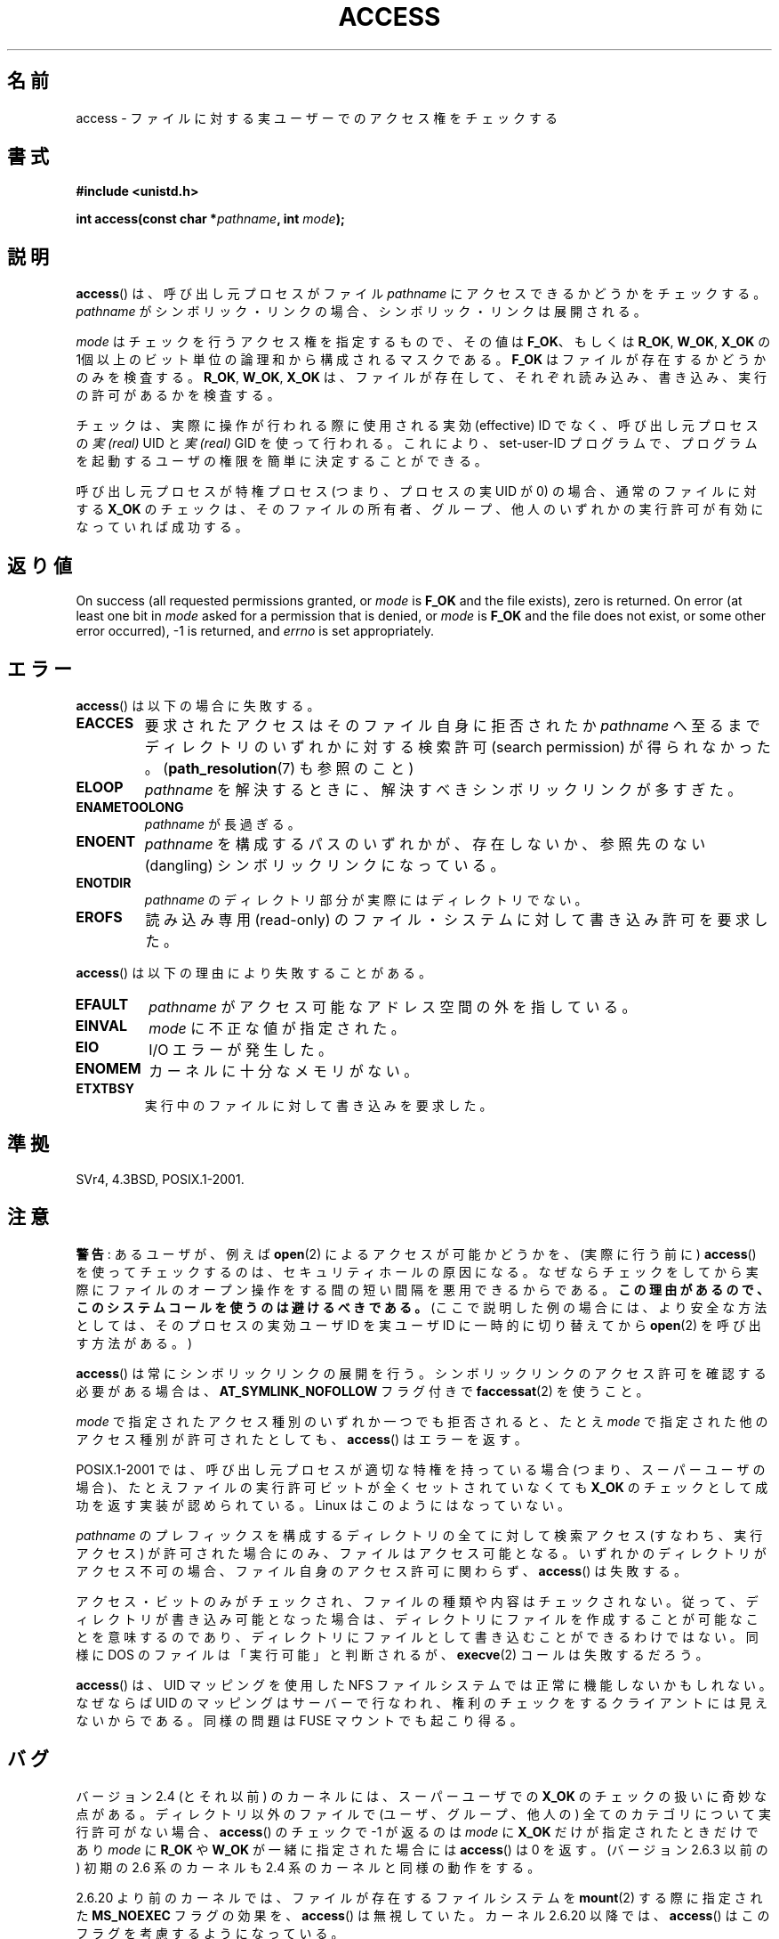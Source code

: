 .\" This manpage is Copyright (C) 1992 Drew Eckhardt;
.\"             and Copyright (C) 1993 Michael Haardt, Ian Jackson.
.\" and Copyright (C) 2007 Michael Kerrisk <mtk.manpages@gmail.com>
.\"
.\" %%%LICENSE_START(VERBATIM)
.\" Permission is granted to make and distribute verbatim copies of this
.\" manual provided the copyright notice and this permission notice are
.\" preserved on all copies.
.\"
.\" Permission is granted to copy and distribute modified versions of this
.\" manual under the conditions for verbatim copying, provided that the
.\" entire resulting derived work is distributed under the terms of a
.\" permission notice identical to this one.
.\"
.\" Since the Linux kernel and libraries are constantly changing, this
.\" manual page may be incorrect or out-of-date.  The author(s) assume no
.\" responsibility for errors or omissions, or for damages resulting from
.\" the use of the information contained herein.  The author(s) may not
.\" have taken the same level of care in the production of this manual,
.\" which is licensed free of charge, as they might when working
.\" professionally.
.\"
.\" Formatted or processed versions of this manual, if unaccompanied by
.\" the source, must acknowledge the copyright and authors of this work.
.\" %%%LICENSE_END
.\"
.\" Modified 1993-07-21 Rik Faith (faith@cs.unc.edu)
.\" Modified 1994-08-21 by Michael Chastain (mec@shell.portal.com):
.\"   Removed note about old kernel (pre-1.1.44) using wrong id on path.
.\" Modified 1996-03-18 by Martin Schulze (joey@infodrom.north.de):
.\"   Stated more clearly how it behaves with symbolic links.
.\" Added correction due to Nick Duffek (nsd@bbc.com), aeb, 960426
.\" Modified 1996-09-07 by Michael Haardt:
.\"   Restrictions for NFS
.\" Modified 1997-09-09 by Joseph S. Myers <jsm28@cam.ac.uk>
.\" Modified 1998-01-13 by Michael Haardt:
.\"   Using access is often insecure
.\" Modified 2001-10-16 by aeb
.\" Modified 2002-04-23 by Roger Luethi <rl@hellgate.ch>
.\" Modified 2004-06-23 by Michael Kerrisk
.\" 2007-06-10, mtk, various parts rewritten, and added BUGS section.
.\"
.\"*******************************************************************
.\"
.\" This file was generated with po4a. Translate the source file.
.\"
.\"*******************************************************************
.TH ACCESS 2 2013\-04\-16 Linux "Linux Programmer's Manual"
.SH 名前
access \- ファイルに対する実ユーザーでのアクセス権をチェックする
.SH 書式
.nf
\fB#include <unistd.h>\fP
.sp
\fBint access(const char *\fP\fIpathname\fP\fB, int \fP\fImode\fP\fB);\fP
.fi
.SH 説明
\fBaccess\fP()  は、呼び出し元プロセスがファイル \fIpathname\fP にアクセスできるかどうかをチェックする。 \fIpathname\fP
がシンボリック・リンクの場合、シンボリック・リンクは展開される。

.\" F_OK is defined as 0 on every system that I know of.
\fImode\fP はチェックを行うアクセス権を指定するもので、その値は \fBF_OK\fP、 もしくは \fBR_OK\fP, \fBW_OK\fP, \fBX_OK\fP の
1個以上のビット単位の論理和から構成されるマスクである。 \fBF_OK\fP はファイルが存在するかどうかのみを検査する。 \fBR_OK\fP,
\fBW_OK\fP, \fBX_OK\fP は、ファイルが存在して、それぞれ読み込み、書き込み、実行の許可があるか を検査する。

チェックは、実際に操作が行われる際に使用される実効 (effective) ID でなく、 呼び出し元プロセスの \fI実 (real)\fP UID と
\fI実 (real)\fP GID を使って行われる。 これにより、set\-user\-ID プログラムで、プログラムを起動するユーザの権限を
簡単に決定することができる。

呼び出し元プロセスが特権プロセス (つまり、プロセスの実 UID が 0) の場合、 通常のファイルに対する \fBX_OK\fP
のチェックは、そのファイルの所有者、グループ、他人のいずれかの 実行許可が有効になっていれば成功する。
.SH 返り値
On success (all requested permissions granted, or \fImode\fP is \fBF_OK\fP and the
file exists), zero is returned.  On error (at least one bit in \fImode\fP asked
for a permission that is denied, or \fImode\fP is \fBF_OK\fP and the file does not
exist, or some other error occurred), \-1 is returned, and \fIerrno\fP is set
appropriately.
.SH エラー
\fBaccess\fP()  は以下の場合に失敗する。
.TP 
\fBEACCES\fP
要求されたアクセスは そのファイル自身に拒否されたか \fIpathname\fP へ至るまでディレクトリのいずれかに対する検索許可 (search
permission) が得られなかった。 (\fBpath_resolution\fP(7)  も参照のこと)
.TP 
\fBELOOP\fP
\fIpathname\fP を解決するときに、解決すべきシンボリックリンクが多すぎた。
.TP 
\fBENAMETOOLONG\fP
\fIpathname\fP が長過ぎる。
.TP 
\fBENOENT\fP
\fIpathname\fP を構成するパスのいずれかが、存在しないか、 参照先のない (dangling) シンボリックリンクになっている。
.TP 
\fBENOTDIR\fP
\fIpathname\fP のディレクトリ部分が実際にはディレクトリでない。
.TP 
\fBEROFS\fP
読み込み専用 (read\-only) のファイル・システムに対して書き込み許可を 要求した。
.PP
\fBaccess\fP()  は以下の理由により失敗することがある。
.TP 
\fBEFAULT\fP
\fIpathname\fP がアクセス可能なアドレス空間の外を指している。
.TP 
\fBEINVAL\fP
\fImode\fP に不正な値が指定された。
.TP 
\fBEIO\fP
I/O エラーが発生した。
.TP 
\fBENOMEM\fP
カーネルに十分なメモリがない。
.TP 
\fBETXTBSY\fP
実行中のファイルに対して書き込みを要求した。
.SH 準拠
SVr4, 4.3BSD, POSIX.1\-2001.
.SH 注意
.PP
\fB警告\fP: あるユーザが、例えば \fBopen\fP(2) によるアクセスが可能かどうかを、
(実際に行う前に) \fBaccess\fP() を使ってチェックするのは、セキュリティホール
の原因になる。なぜならチェックをしてから 実際にファイルのオープン操作を
する間の短い間隔を悪用できるからである。 \fBこの理由があるので、この
システムコールを使うのは避けるべきである。\fP
(ここで説明した例の場合には、より安全な方法としては、
そのプロセスの実効ユーザ ID を実ユーザ ID に一時的に切り替えてから
\fBopen\fP(2) を呼び出す方法がある。)
.PP
\fBaccess\fP() は常にシンボリックリンクの展開を行う。
シンボリックリンクのアクセス許可を確認する必要がある場合は、
\fBAT_SYMLINK_NOFOLLOW\fP フラグ付きで \fBfaccessat\fP(2) を使うこと。
.PP
\fImode\fP で指定されたアクセス種別のいずれか一つでも拒否されると、 たとえ \fImode\fP で指定された他のアクセス種別が許可されたとしても、
\fBaccess\fP()  はエラーを返す。
.PP
.\" HPU-UX 11 and Tru64 5.1 do this.
POSIX.1\-2001 では、 呼び出し元プロセスが適切な特権を持っている場合 (つまり、スーパーユーザの場合)、
たとえファイルの実行許可ビットが全くセットされていなくても \fBX_OK\fP のチェックとして成功を返す実装が認められている。 Linux
はこのようにはなっていない。
.PP
\fIpathname\fP のプレフィックスを構成するディレクトリの全てに対して 検索アクセス (すなわち、実行アクセス) が許可された場合にのみ、
ファイルはアクセス可能となる。 いずれかのディレクトリがアクセス不可の場合、 ファイル自身のアクセス許可に関わらず、 \fBaccess\fP()
は失敗する。
.PP
アクセス・ビットのみがチェックされ、ファイルの種類や内容はチェックされない。 従って、ディレクトリが書き込み可能となった場合は、ディレクトリに
ファイルを作成することが可能なことを意味するのであり、ディレクトリに ファイルとして書き込むことができるわけではない。 同様に DOS
のファイルは「実行可能」と判断されるが、 \fBexecve\fP(2)  コールは失敗するだろう。
.PP
\fBaccess\fP() は、 UID マッピングを使用した NFS ファイルシステムでは正常に機能しないかもしれない。なぜならば UID
のマッピングはサーバーで 行なわれ、権利のチェックをするクライアントには見えないからである。同様の問題は FUSE マウントでも起こり得る。
.SH バグ
.\" This behavior appears to have been an implementation accident.
バージョン 2.4 (とそれ以前) のカーネルには、スーパーユーザでの \fBX_OK\fP のチェックの扱いに奇妙な点がある。 ディレクトリ以外のファイルで
(ユーザ、グループ、他人の) 全てのカテゴリについて 実行許可がない場合、 \fBaccess\fP()  のチェックで \-1 が返るのは \fImode\fP に
\fBX_OK\fP だけが指定されたときだけであり \fImode\fP に \fBR_OK\fP や \fBW_OK\fP が一緒に指定された場合には
\fBaccess\fP()  は 0 を返す。 (バージョン 2.6.3 以前の) 初期の 2.6 系のカーネルも 2.4 系のカーネルと同様の動作をする。

2.6.20 より前のカーネルでは、 ファイルが存在するファイルシステムを \fBmount\fP(2)  する際に指定された \fBMS_NOEXEC\fP
フラグの効果を、 \fBaccess\fP()  は無視していた。 カーネル 2.6.20 以降では、 \fBaccess\fP()
はこのフラグを考慮するようになっている。
.SH 関連項目
\fBchmod\fP(2), \fBchown\fP(2), \fBfaccessat\fP(2), \fBopen\fP(2), \fBsetgid\fP(2),
\fBsetuid\fP(2), \fBstat\fP(2), \fBeauidaccess\fP(3), \fBcredentials\fP(7),
\fBpath_resolution\fP(7)
.SH この文書について
この man ページは Linux \fIman\-pages\fP プロジェクトのリリース 3.51 の一部
である。プロジェクトの説明とバグ報告に関する情報は
http://www.kernel.org/doc/man\-pages/ に書かれている。

